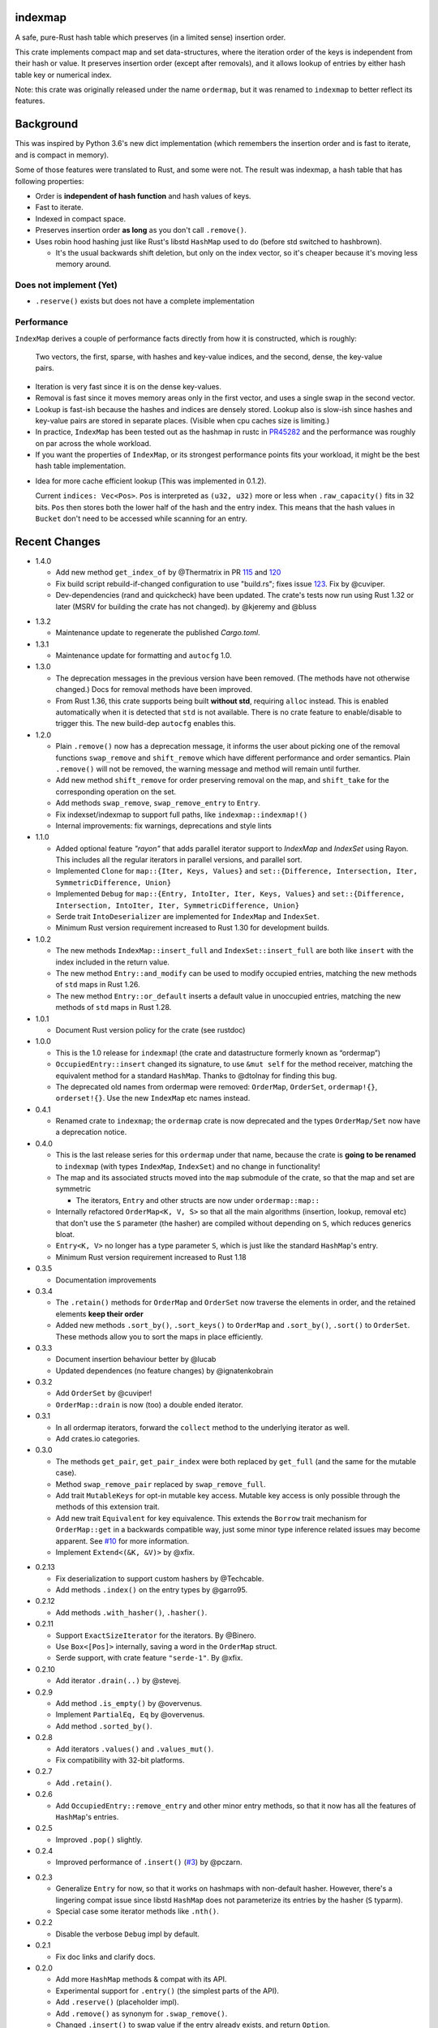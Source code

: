 indexmap
========

|build_status|_ |crates|_ |docs|_ |rustc|_

.. |crates| image:: https://img.shields.io/crates/v/indexmap.svg
.. _crates: https://crates.io/crates/indexmap

.. |build_status| image:: https://travis-ci.org/bluss/indexmap.svg
.. _build_status: https://travis-ci.org/bluss/indexmap

.. |docs| image:: https://docs.rs/indexmap/badge.svg
.. _docs: https://docs.rs/indexmap

.. |rustc| image:: https://img.shields.io/badge/rust-1.18%2B-orange.svg
.. _rustc: https://img.shields.io/badge/rust-1.18%2B-orange.svg

A safe, pure-Rust hash table which preserves (in a limited sense) insertion
order.

This crate implements compact map and set data-structures,
where the iteration order of the keys is independent from their hash or
value. It preserves insertion order (except after removals), and it
allows lookup of entries by either hash table key or numerical index.

Note: this crate was originally released under the name ``ordermap``,
but it was renamed to ``indexmap`` to better reflect its features.

Background
==========

This was inspired by Python 3.6's new dict implementation (which remembers
the insertion order and is fast to iterate, and is compact in memory).

Some of those features were translated to Rust, and some were not. The result
was indexmap, a hash table that has following properties:

- Order is **independent of hash function** and hash values of keys.
- Fast to iterate.
- Indexed in compact space.
- Preserves insertion order **as long** as you don't call ``.remove()``.
- Uses robin hood hashing just like Rust's libstd ``HashMap`` used to do
  (before std switched to hashbrown).

  - It's the usual backwards shift deletion, but only on the index vector, so
    it's cheaper because it's moving less memory around.

Does not implement (Yet)
------------------------

- ``.reserve()`` exists but does not have a complete implementation

Performance
-----------

``IndexMap`` derives a couple of performance facts directly from how it is constructed,
which is roughly:

  Two vectors, the first, sparse, with hashes and key-value indices, and the
  second, dense, the key-value pairs.

- Iteration is very fast since it is on the dense key-values.
- Removal is fast since it moves memory areas only in the first vector,
  and uses a single swap in the second vector.
- Lookup is fast-ish because the hashes and indices are densely stored.
  Lookup also is slow-ish since hashes and key-value pairs are stored in
  separate places. (Visible when cpu caches size is limiting.)

- In practice, ``IndexMap`` has been tested out as the hashmap in rustc in PR45282_ and
  the performance was roughly on par across the whole workload. 
- If you want the properties of ``IndexMap``, or its strongest performance points
  fits your workload, it might be the best hash table implementation.

.. _PR45282: https://github.com/rust-lang/rust/pull/45282


- Idea for more cache efficient lookup (This was implemented in 0.1.2).

  Current ``indices: Vec<Pos>``. ``Pos`` is interpreted as ``(u32, u32)`` more
  or less when ``.raw_capacity()`` fits in 32 bits. ``Pos`` then stores both the lower
  half of the hash and the entry index.
  This means that the hash values in ``Bucket`` don't need to be accessed
  while scanning for an entry.


Recent Changes
==============

- 1.4.0

  - Add new method ``get_index_of`` by @Thermatrix in PR 115_ and 120_

  - Fix build script rebuild-if-changed configuration to use "build.rs";
    fixes issue 123_. Fix by @cuviper.

  - Dev-dependencies (rand and quickcheck) have been updated. The crate's tests
    now run using Rust 1.32 or later (MSRV for building the crate has not changed).
    by @kjeremy and @bluss

.. _123: https://github.com/bluss/indexmap/issues/123
.. _115: https://github.com/bluss/indexmap/pull/115
.. _120: https://github.com/bluss/indexmap/pull/120

- 1.3.2

  - Maintenance update to regenerate the published `Cargo.toml`.

- 1.3.1

  - Maintenance update for formatting and ``autocfg`` 1.0.

- 1.3.0

  - The deprecation messages in the previous version have been removed.
    (The methods have not otherwise changed.) Docs for removal methods have been
    improved.
  - From Rust 1.36, this crate supports being built **without std**, requiring
    ``alloc`` instead. This is enabled automatically when it is detected that
    ``std`` is not available. There is no crate feature to enable/disable to
    trigger this. The new build-dep ``autocfg`` enables this.

- 1.2.0

  - Plain ``.remove()`` now has a deprecation message, it informs the user
    about picking one of the removal functions ``swap_remove`` and ``shift_remove``
    which have different performance and order semantics.
    Plain ``.remove()`` will not be removed, the warning message and method
    will remain until further.

  - Add new method ``shift_remove`` for order preserving removal on the map,
    and ``shift_take`` for the corresponding operation on the set.

  - Add methods ``swap_remove``, ``swap_remove_entry`` to ``Entry``.

  - Fix indexset/indexmap to support full paths, like ``indexmap::indexmap!()``

  - Internal improvements: fix warnings, deprecations and style lints

- 1.1.0

  - Added optional feature `"rayon"` that adds parallel iterator support
    to `IndexMap` and `IndexSet` using Rayon. This includes all the regular
    iterators in parallel versions, and parallel sort.

  - Implemented ``Clone`` for ``map::{Iter, Keys, Values}`` and
    ``set::{Difference, Intersection, Iter, SymmetricDifference, Union}``

  - Implemented ``Debug`` for ``map::{Entry, IntoIter, Iter, Keys, Values}`` and
    ``set::{Difference, Intersection, IntoIter, Iter, SymmetricDifference, Union}``

  - Serde trait ``IntoDeserializer`` are implemented for ``IndexMap`` and ``IndexSet``.

  - Minimum Rust version requirement increased to Rust 1.30 for development builds.

- 1.0.2

  - The new methods ``IndexMap::insert_full`` and ``IndexSet::insert_full`` are
    both like ``insert`` with the index included in the return value.

  - The new method ``Entry::and_modify`` can be used to modify occupied
    entries, matching the new methods of ``std`` maps in Rust 1.26.

  - The new method ``Entry::or_default`` inserts a default value in unoccupied
    entries, matching the new methods of ``std`` maps in Rust 1.28.

- 1.0.1

  - Document Rust version policy for the crate (see rustdoc)

- 1.0.0

  - This is the 1.0 release for ``indexmap``! (the crate and datastructure
    formerly known as “ordermap”)
  - ``OccupiedEntry::insert`` changed its signature, to use ``&mut self`` for
    the method receiver, matching the equivalent method for a standard
    ``HashMap``.  Thanks to @dtolnay for finding this bug.
  - The deprecated old names from ordermap were removed: ``OrderMap``,
    ``OrderSet``, ``ordermap!{}``, ``orderset!{}``. Use the new ``IndexMap``
    etc names instead.

- 0.4.1

  - Renamed crate to ``indexmap``; the ``ordermap`` crate is now deprecated
    and the types ``OrderMap/Set`` now have a deprecation notice.

- 0.4.0

  - This is the last release series for this ``ordermap`` under that name,
    because the crate is **going to be renamed** to ``indexmap`` (with types
    ``IndexMap``, ``IndexSet``) and no change in functionality!
  - The map and its associated structs moved into the ``map`` submodule of the
    crate, so that the map and set are symmetric

    + The iterators, ``Entry`` and other structs are now under ``ordermap::map::``

  - Internally refactored ``OrderMap<K, V, S>`` so that all the main algorithms
    (insertion, lookup, removal etc) that don't use the ``S`` parameter (the
    hasher) are compiled without depending on ``S``, which reduces generics bloat.

  - ``Entry<K, V>`` no longer has a type parameter ``S``, which is just like
    the standard ``HashMap``'s entry.

  - Minimum Rust version requirement increased to Rust 1.18

- 0.3.5

  - Documentation improvements

- 0.3.4

  - The ``.retain()`` methods for ``OrderMap`` and ``OrderSet`` now
    traverse the elements in order, and the retained elements **keep their order**
  - Added new methods ``.sort_by()``, ``.sort_keys()`` to ``OrderMap`` and
    ``.sort_by()``, ``.sort()`` to ``OrderSet``. These methods allow you to
    sort the maps in place efficiently.

- 0.3.3

  - Document insertion behaviour better by @lucab
  - Updated dependences (no feature changes) by @ignatenkobrain

- 0.3.2

  - Add ``OrderSet`` by @cuviper!
  - ``OrderMap::drain`` is now (too) a double ended iterator.

- 0.3.1

  - In all ordermap iterators, forward the ``collect`` method to the underlying
    iterator as well.
  - Add crates.io categories.

- 0.3.0

  - The methods ``get_pair``, ``get_pair_index`` were both replaced by
    ``get_full`` (and the same for the mutable case).
  - Method ``swap_remove_pair`` replaced by ``swap_remove_full``.
  - Add trait ``MutableKeys`` for opt-in mutable key access. Mutable key access
    is only possible through the methods of this extension trait.
  - Add new trait ``Equivalent`` for key equivalence. This extends the
    ``Borrow`` trait mechanism for ``OrderMap::get`` in a backwards compatible
    way, just some minor type inference related issues may become apparent.
    See `#10`__ for more information.
  - Implement ``Extend<(&K, &V)>`` by @xfix.

__ https://github.com/bluss/ordermap/pull/10

- 0.2.13

  - Fix deserialization to support custom hashers by @Techcable.
  - Add methods ``.index()`` on the entry types by @garro95.

- 0.2.12

  - Add methods ``.with_hasher()``, ``.hasher()``.

- 0.2.11

  - Support ``ExactSizeIterator`` for the iterators. By @Binero.
  - Use ``Box<[Pos]>`` internally, saving a word in the ``OrderMap`` struct.
  - Serde support, with crate feature ``"serde-1"``. By @xfix.

- 0.2.10

  - Add iterator ``.drain(..)`` by @stevej.

- 0.2.9

  - Add method ``.is_empty()`` by @overvenus.
  - Implement ``PartialEq, Eq`` by @overvenus.
  - Add method ``.sorted_by()``.

- 0.2.8

  - Add iterators ``.values()`` and ``.values_mut()``.
  - Fix compatibility with 32-bit platforms.

- 0.2.7

  - Add ``.retain()``.

- 0.2.6

  - Add ``OccupiedEntry::remove_entry`` and other minor entry methods,
    so that it now has all the features of ``HashMap``'s entries.

- 0.2.5

  - Improved ``.pop()`` slightly.

- 0.2.4

  - Improved performance of ``.insert()`` (`#3`__) by @pczarn.

__ https://github.com/bluss/ordermap/pull/3

- 0.2.3

  - Generalize ``Entry`` for now, so that it works on hashmaps with non-default
    hasher. However, there's a lingering compat issue since libstd ``HashMap``
    does not parameterize its entries by the hasher (``S`` typarm).
  - Special case some iterator methods like ``.nth()``.

- 0.2.2

  - Disable the verbose ``Debug`` impl by default.

- 0.2.1

  - Fix doc links and clarify docs.

- 0.2.0

  - Add more ``HashMap`` methods & compat with its API.
  - Experimental support for ``.entry()`` (the simplest parts of the API).
  - Add ``.reserve()`` (placeholder impl).
  - Add ``.remove()`` as synonym for ``.swap_remove()``.
  - Changed ``.insert()`` to swap value if the entry already exists, and
    return ``Option``.
  - Experimental support as an *indexed* hash map! Added methods
    ``.get_index()``, ``.get_index_mut()``, ``.swap_remove_index()``,
    ``.get_pair_index()``, ``.get_pair_index_mut()``.

- 0.1.2

  - Implement the 32/32 split idea for ``Pos`` which improves cache utilization
    and lookup performance.

- 0.1.1

  - Initial release.

